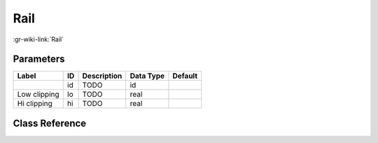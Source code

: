 ----
Rail
----

:gr-wiki-link:`Rail`

Parameters
**********

+-------------------------+-------------------------+-------------------------+-------------------------+-------------------------+
|Label                    |ID                       |Description              |Data Type                |Default                  |
+=========================+=========================+=========================+=========================+=========================+
|                         |id                       |TODO                     |id                       |                         |
+-------------------------+-------------------------+-------------------------+-------------------------+-------------------------+
|Low clipping             |lo                       |TODO                     |real                     |                         |
+-------------------------+-------------------------+-------------------------+-------------------------+-------------------------+
|Hi clipping              |hi                       |TODO                     |real                     |                         |
+-------------------------+-------------------------+-------------------------+-------------------------+-------------------------+

Class Reference
*******************

.. tabs::

   .. group-tab:: Python
      TODO

   .. group-tab:: C++

      .. doxygengroup:: block_analog_rail
         :content-only:
         :undoc-members:
         :private-members:
         :members:


